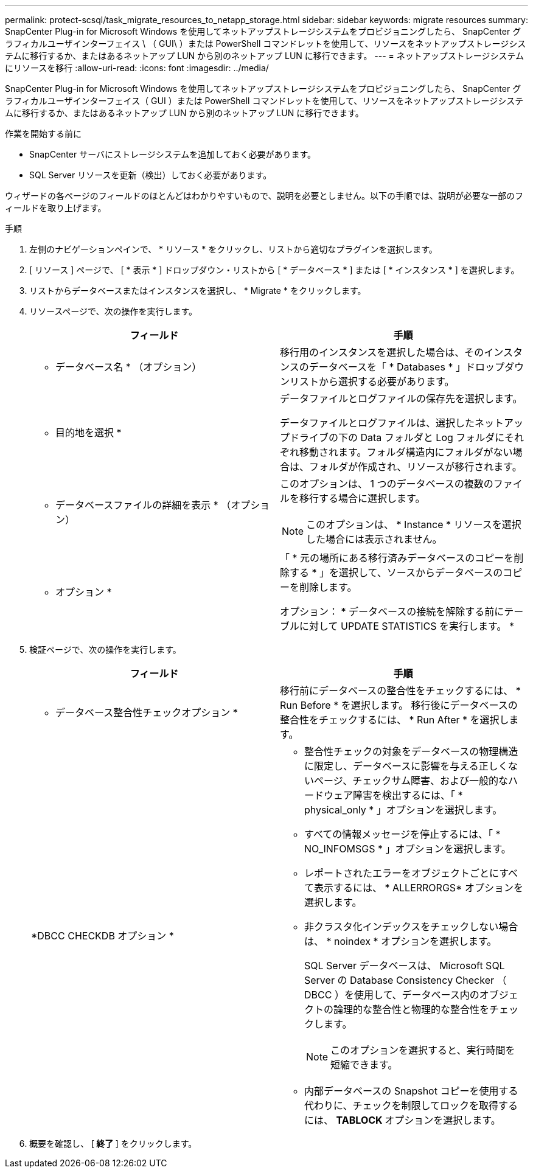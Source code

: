 ---
permalink: protect-scsql/task_migrate_resources_to_netapp_storage.html 
sidebar: sidebar 
keywords: migrate resources 
summary: SnapCenter Plug-in for Microsoft Windows を使用してネットアップストレージシステムをプロビジョニングしたら、 SnapCenter グラフィカルユーザインターフェイス \ （ GUI\ ）または PowerShell コマンドレットを使用して、リソースをネットアップストレージシステムに移行するか、またはあるネットアップ LUN から別のネットアップ LUN に移行できます。 
---
= ネットアップストレージシステムにリソースを移行
:allow-uri-read: 
:icons: font
:imagesdir: ../media/


[role="lead"]
SnapCenter Plug-in for Microsoft Windows を使用してネットアップストレージシステムをプロビジョニングしたら、 SnapCenter グラフィカルユーザインターフェイス（ GUI ）または PowerShell コマンドレットを使用して、リソースをネットアップストレージシステムに移行するか、またはあるネットアップ LUN から別のネットアップ LUN に移行できます。

.作業を開始する前に
* SnapCenter サーバにストレージシステムを追加しておく必要があります。
* SQL Server リソースを更新（検出）しておく必要があります。


ウィザードの各ページのフィールドのほとんどはわかりやすいもので、説明を必要としません。以下の手順では、説明が必要な一部のフィールドを取り上げます。

.手順
. 左側のナビゲーションペインで、 * リソース * をクリックし、リストから適切なプラグインを選択します。
. [ リソース ] ページで、 [ * 表示 * ] ドロップダウン・リストから [ * データベース * ] または [ * インスタンス * ] を選択します。
. リストからデータベースまたはインスタンスを選択し、 * Migrate * をクリックします。
. リソースページで、次の操作を実行します。
+
|===
| フィールド | 手順 


 a| 
* データベース名 * （オプション）
 a| 
移行用のインスタンスを選択した場合は、そのインスタンスのデータベースを「 * Databases * 」ドロップダウンリストから選択する必要があります。



 a| 
* 目的地を選択 *
 a| 
データファイルとログファイルの保存先を選択します。

データファイルとログファイルは、選択したネットアップドライブの下の Data フォルダと Log フォルダにそれぞれ移動されます。フォルダ構造内にフォルダがない場合は、フォルダが作成され、リソースが移行されます。



 a| 
* データベースファイルの詳細を表示 * （オプション）
 a| 
このオプションは、 1 つのデータベースの複数のファイルを移行する場合に選択します。


NOTE: このオプションは、 * Instance * リソースを選択した場合には表示されません。



 a| 
* オプション *
 a| 
「 * 元の場所にある移行済みデータベースのコピーを削除する * 」を選択して、ソースからデータベースのコピーを削除します。

オプション： * データベースの接続を解除する前にテーブルに対して UPDATE STATISTICS を実行します。 *

|===
. 検証ページで、次の操作を実行します。
+
|===
| フィールド | 手順 


 a| 
* データベース整合性チェックオプション *
 a| 
移行前にデータベースの整合性をチェックするには、 * Run Before * を選択します。    移行後にデータベースの整合性をチェックするには、 * Run After * を選択します。



 a| 
*DBCC CHECKDB オプション *
 a| 
** 整合性チェックの対象をデータベースの物理構造に限定し、データベースに影響を与える正しくないページ、チェックサム障害、および一般的なハードウェア障害を検出するには、「 * physical_only * 」オプションを選択します。
** すべての情報メッセージを停止するには、「 * NO_INFOMSGS * 」オプションを選択します。
** レポートされたエラーをオブジェクトごとにすべて表示するには、 * ALLERRORGS* オプションを選択します。
** 非クラスタ化インデックスをチェックしない場合は、 * noindex * オプションを選択します。
+
SQL Server データベースは、 Microsoft SQL Server の Database Consistency Checker （ DBCC ）を使用して、データベース内のオブジェクトの論理的な整合性と物理的な整合性をチェックします。

+

NOTE: このオプションを選択すると、実行時間を短縮できます。

** 内部データベースの Snapshot コピーを使用する代わりに、チェックを制限してロックを取得するには、 **TABLOCK ** オプションを選択します。


|===
. 概要を確認し、 [** 終了 ** ] をクリックします。

